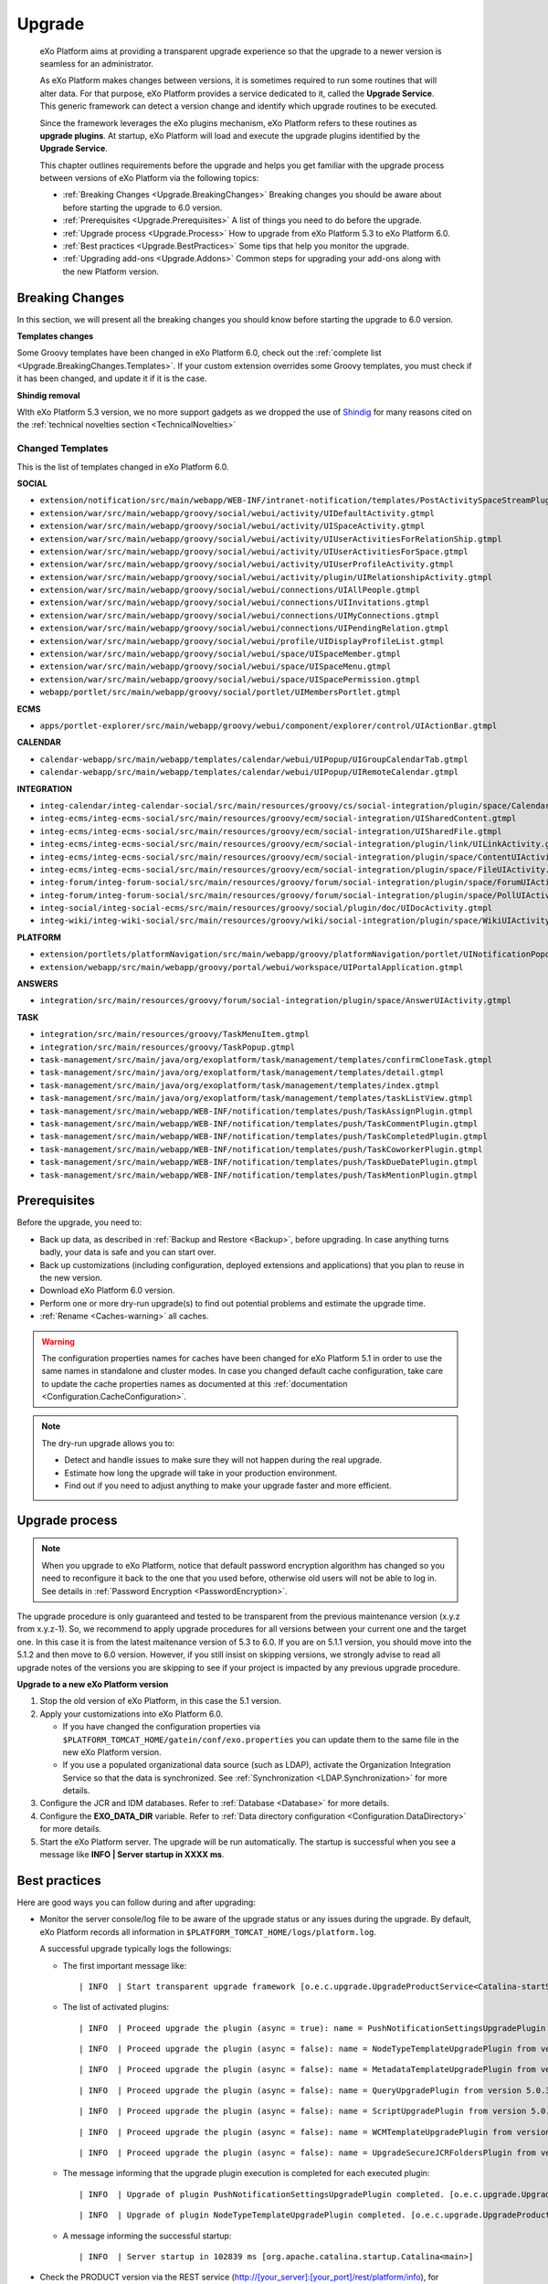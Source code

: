 .. _Upgrade:

########
Upgrade
########


    eXo Platform aims at providing a transparent upgrade experience so that
    the upgrade to a newer version is seamless for an administrator.

    As eXo Platform makes changes between versions, it is sometimes required
    to run some routines that will alter data. For that purpose, eXo Platform
    provides a service dedicated to it, called the **Upgrade Service**.
    This generic framework can detect a version change and identify
    which upgrade routines to be executed.

    Since the framework leverages the eXo plugins mechanism, eXo Platform
    refers to these routines as **upgrade plugins**. At startup, eXo Platform
    will load and execute the upgrade plugins identified by the
    **Upgrade Service**.

    This chapter outlines requirements before the upgrade and helps you
    get familiar with the upgrade process between versions of eXo Platform 
    via the following topics:

    -  :ref:`Breaking Changes <Upgrade.BreakingChanges>`
       Breaking changes you should be aware about before starting the
       upgrade to 6.0 version.

    -  :ref:`Prerequisites <Upgrade.Prerequisites>`
       A list of things you need to do before the upgrade.

    -  :ref:`Upgrade process <Upgrade.Process>`
       How to upgrade from eXo Platform 5.3 to eXo Platform 6.0.

    -  :ref:`Best practices <Upgrade.BestPractices>`
       Some tips that help you monitor the upgrade.

    -  :ref:`Upgrading add-ons <Upgrade.Addons>`
       Common steps for upgrading your add-ons along with the new
       Platform version.


.. _Upgrade.BreakingChanges:

================
Breaking Changes
================

In this section, we will present all the breaking changes you should
know before starting the upgrade to 6.0 version.


**Templates changes**

Some Groovy templates have been changed in eXo Platform 6.0, check
out the :ref:`complete list <Upgrade.BreakingChanges.Templates>`. If 
your custom extension overrides some Groovy templates, you must check 
if it has been changed, and update it if it is the case.

**Shindig removal**

WIth eXo Platform 5.3 version, we no more support gadgets as we dropped the use of `Shindig <https://shindig.apache.org/>`__
for many reasons cited on the :ref:`technical novelties section <TechnicalNovelties>`

.. _Upgrade.BreakingChanges.Templates

Changed Templates
~~~~~~~~~~~~~~~~~~

This is the list of templates changed in eXo Platform 6.0.

**SOCIAL**

-  ``extension/notification/src/main/webapp/WEB-INF/intranet-notification/templates/PostActivitySpaceStreamPlugin.gtmpl``

-  ``extension/war/src/main/webapp/groovy/social/webui/activity/UIDefaultActivity.gtmpl``

-  ``extension/war/src/main/webapp/groovy/social/webui/activity/UISpaceActivity.gtmpl``

-  ``extension/war/src/main/webapp/groovy/social/webui/activity/UIUserActivitiesForRelationShip.gtmpl``

-  ``extension/war/src/main/webapp/groovy/social/webui/activity/UIUserActivitiesForSpace.gtmpl``

-  ``extension/war/src/main/webapp/groovy/social/webui/activity/UIUserProfileActivity.gtmpl``

-  ``extension/war/src/main/webapp/groovy/social/webui/activity/plugin/UIRelationshipActivity.gtmpl``

-  ``extension/war/src/main/webapp/groovy/social/webui/connections/UIAllPeople.gtmpl``

-  ``extension/war/src/main/webapp/groovy/social/webui/connections/UIInvitations.gtmpl``

-  ``extension/war/src/main/webapp/groovy/social/webui/connections/UIMyConnections.gtmpl``

-  ``extension/war/src/main/webapp/groovy/social/webui/connections/UIPendingRelation.gtmpl``

-  ``extension/war/src/main/webapp/groovy/social/webui/profile/UIDisplayProfileList.gtmpl``

-  ``extension/war/src/main/webapp/groovy/social/webui/space/UISpaceMember.gtmpl``

-  ``extension/war/src/main/webapp/groovy/social/webui/space/UISpaceMenu.gtmpl``

-  ``extension/war/src/main/webapp/groovy/social/webui/space/UISpacePermission.gtmpl``

-  ``webapp/portlet/src/main/webapp/groovy/social/portlet/UIMembersPortlet.gtmpl``

**ECMS**

-  ``apps/portlet-explorer/src/main/webapp/groovy/webui/component/explorer/control/UIActionBar.gtmpl``

**CALENDAR**

-  ``calendar-webapp/src/main/webapp/templates/calendar/webui/UIPopup/UIGroupCalendarTab.gtmpl``

-  ``calendar-webapp/src/main/webapp/templates/calendar/webui/UIPopup/UIRemoteCalendar.gtmpl``

**INTEGRATION**

-  ``integ-calendar/integ-calendar-social/src/main/resources/groovy/cs/social-integration/plugin/space/CalendarUIActivity.gtmpl``

-  ``integ-ecms/integ-ecms-social/src/main/resources/groovy/ecm/social-integration/UISharedContent.gtmpl``

-  ``integ-ecms/integ-ecms-social/src/main/resources/groovy/ecm/social-integration/UISharedFile.gtmpl``

-  ``integ-ecms/integ-ecms-social/src/main/resources/groovy/ecm/social-integration/plugin/link/UILinkActivity.gtmpl``

-  ``integ-ecms/integ-ecms-social/src/main/resources/groovy/ecm/social-integration/plugin/space/ContentUIActivity.gtmpl``

-  ``integ-ecms/integ-ecms-social/src/main/resources/groovy/ecm/social-integration/plugin/space/FileUIActivity.gtmpl``

-  ``integ-forum/integ-forum-social/src/main/resources/groovy/forum/social-integration/plugin/space/ForumUIActivity.gtmpl``

-  ``integ-forum/integ-forum-social/src/main/resources/groovy/forum/social-integration/plugin/space/PollUIActivity.gtmpl``

-  ``integ-social/integ-social-ecms/src/main/resources/groovy/social/plugin/doc/UIDocActivity.gtmpl``

-  ``integ-wiki/integ-wiki-social/src/main/resources/groovy/wiki/social-integration/plugin/space/WikiUIActivity.gtmpl``

**PLATFORM**

-  ``extension/portlets/platformNavigation/src/main/webapp/groovy/platformNavigation/portlet/UINotificationPopoverToolbarPortlet/UINotificationPopoverToolbarPortlet.gtmpl``

-  ``extension/webapp/src/main/webapp/groovy/portal/webui/workspace/UIPortalApplication.gtmpl``

**ANSWERS**

-  ``integration/src/main/resources/groovy/forum/social-integration/plugin/space/AnswerUIActivity.gtmpl``


**TASK**

-  ``integration/src/main/resources/groovy/TaskMenuItem.gtmpl``

-  ``integration/src/main/resources/groovy/TaskPopup.gtmpl``

-  ``task-management/src/main/java/org/exoplatform/task/management/templates/confirmCloneTask.gtmpl``

-  ``task-management/src/main/java/org/exoplatform/task/management/templates/detail.gtmpl``

-  ``task-management/src/main/java/org/exoplatform/task/management/templates/index.gtmpl``

-  ``task-management/src/main/java/org/exoplatform/task/management/templates/taskListView.gtmpl``

-  ``task-management/src/main/webapp/WEB-INF/notification/templates/push/TaskAssignPlugin.gtmpl``

-  ``task-management/src/main/webapp/WEB-INF/notification/templates/push/TaskCommentPlugin.gtmpl``

-  ``task-management/src/main/webapp/WEB-INF/notification/templates/push/TaskCompletedPlugin.gtmpl``

-  ``task-management/src/main/webapp/WEB-INF/notification/templates/push/TaskCoworkerPlugin.gtmpl``

-  ``task-management/src/main/webapp/WEB-INF/notification/templates/push/TaskDueDatePlugin.gtmpl``

-  ``task-management/src/main/webapp/WEB-INF/notification/templates/push/TaskMentionPlugin.gtmpl``

.. _Upgrade.Prerequisites:

=============
Prerequisites
=============

Before the upgrade, you need to:

-  Back up data, as described in :ref:`Backup and Restore <Backup>`, 
   before upgrading. In case anything turns badly, your data is safe and 
   you can start over.

-  Back up customizations (including configuration, deployed extensions
   and applications) that you plan to reuse in the new version.

-  Download eXo Platform 6.0 version.

-  Perform one or more dry-run upgrade(s) to find out potential problems
   and estimate the upgrade time.
   
-  :ref:`Rename <Caches-warning>` all caches.   
   
.. _Caches-warning:
   
.. warning:: The configuration properties names for caches have been changed for eXo Platform 5.1 in order 
             to use the same names in standalone and cluster modes. 
             In case you changed default cache configuration, take care to update the cache properties names  
             as documented at this :ref:`documentation <Configuration.CacheConfiguration>`. 

.. note:: The dry-run upgrade allows you to:

			-  Detect and handle issues to make sure they will not happen during the real upgrade.
			-  Estimate how long the upgrade will take in your production environment.
			-  Find out if you need to adjust anything to make your upgrade faster and more efficient.


.. _Upgrade.Process:

===============
Upgrade process
===============

.. note:: When you upgrade to eXo Platform, notice that default password 
		  encryption algorithm has changed so you need to reconfigure it 
		  back to the one that you used before, otherwise old users will 
		  not be able to log in. See details in :ref:`Password Encryption <PasswordEncryption>`.

The upgrade procedure is only guaranteed and tested to be transparent
from the previous maintenance version (x.y.z from x.y.z-1). So, we
recommend to apply upgrade procedures for all versions between your
current one and the target one. In this case it is from the latest 
maitenance version of 5.3 to 6.0. 
If you are on 5.1.1 version, you  should move into the 5.1.2 and then 
move to 6.0 version. However, if you still  insist on skipping versions, 
we strongly advise to read all upgrade notes of the versions you are 
skipping to see if your project is  impacted by any previous upgrade 
procedure.


**Upgrade to a new eXo Platform version**


1. Stop the old version of eXo Platform, in this case the 5.1 version.

2. Apply your customizations into eXo Platform 6.0.

   -  If you have changed the configuration properties via
      ``$PLATFORM_TOMCAT_HOME/gatein/conf/exo.properties`` you can update them to the same file in the new eXo 
      Platform version.

   -  If you use a populated organizational data source (such as LDAP),
      activate the Organization Integration Service so that the data is
      synchronized. See :ref:`Synchronization <LDAP.Synchronization>` 
      for more details.

3. Configure the JCR and IDM databases. Refer to :ref:`Database <Database>`
   for more details.

4. Configure the **EXO\_DATA\_DIR** variable. Refer to :ref:`Data directory configuration <Configuration.DataDirectory>`
   for more details.

5. Start the eXo Platform server. The upgrade will be run automatically. 
   The startup is successful when you see a message like **INFO \| Server startup in XXXX ms**.


.. note::-  eXo Platform 5.1 version requires the version 5.6 of
            Elasticsearch, you should `upgrade <https://www.elastic.co/guide/en/elasticsearch/reference/5.6/setup-upgrade.html>`__
            to this version.
		    eXo Platform is shipped with an embedded version of Elasticsearch which **automatically starts** when eXo Platform starts. 
		    You can deactivate it through `Elasticsearch Configuration <Configuration.ElasticSearch>`.
			This embedded Elasticsearch instance is recommended for development and test but not for production.

			For production it is recommended to run a standalone Elasticsearch cluster (please refer to :ref:`Elasticsearch documentation <#PLFAdminGuide.ElasticsearchElasticsearch>`
			for more details). In order to use a standalone Elasticsearch cluster, some properties must be defined in
			:ref:`exo.properties <Configuration.ConfigurationOverview>`. Please refer to :ref:`Elasticsearch Configuration <Configuration.ElasticSearch>`
			for more details.


.. _Upgrade.BestPractices:

==============
Best practices
==============

Here are good ways you can follow during and after upgrading:

-  Monitor the server console/log file to be aware of the upgrade status
   or any issues during the upgrade. By default, eXo Platform records all
   information in ``$PLATFORM_TOMCAT_HOME/logs/platform.log``.

   A successful upgrade typically logs the followings:

   -  The first important message like:

      ::

          | INFO  | Start transparent upgrade framework [o.e.c.upgrade.UpgradeProductService<Catalina-startStop-1>] 

   -  The list of activated plugins: 

      ::

          | INFO  | Proceed upgrade the plugin (async = true): name = PushNotificationSettingsUpgradePlugin from version 5.0.3 to 5.1.0 [o.e.c.upgrade.UpgradeProductService<Catalina-startStop-1>] 

      ::

          | INFO  | Proceed upgrade the plugin (async = false): name = NodeTypeTemplateUpgradePlugin from version 5.0.3 to 5.1.0 [o.e.c.upgrade.UpgradeProductService<Catalina-startStop-1>] 

      ::

          | INFO  | Proceed upgrade the plugin (async = false): name = MetadataTemplateUpgradePlugin from version 5.0.3 to 5.1.0 [o.e.c.upgrade.UpgradeProductService<Catalina-startStop-1>] 

      ::

          | INFO  | Proceed upgrade the plugin (async = false): name = QueryUpgradePlugin from version 5.0.3 to 5.1.0 [o.e.c.upgrade.UpgradeProductService<Catalina-startStop-1>] 

      ::

          | INFO  | Proceed upgrade the plugin (async = false): name = ScriptUpgradePlugin from version 5.0.3 to 5.1.0 [o.e.c.upgrade.UpgradeProductService<Catalina-startStop-1>] 
      
      ::

          | INFO  | Proceed upgrade the plugin (async = false): name = WCMTemplateUpgradePlugin from version 5.0.3 to 5.1.0 [o.e.c.upgrade.UpgradeProductService<Catalina-startStop-1>] 

      
      ::

          | INFO  | Proceed upgrade the plugin (async = false): name = UpgradeSecureJCRFoldersPlugin from version 5.0.3 to 5.1.0 [o.e.c.upgrade.UpgradeProductService<Catalina-startStop-1>] 

   -  The message informing that the upgrade plugin execution is
      completed for each executed plugin:

      ::

          | INFO  | Upgrade of plugin PushNotificationSettingsUpgradePlugin completed. [o.e.c.upgrade.UpgradeProductService<pool-6-thread-1>] 
      ::

          | INFO  | Upgrade of plugin NodeTypeTemplateUpgradePlugin completed. [o.e.c.upgrade.UpgradeProductService<Catalina-startStop-1>] 
      

   -  A message informing the successful startup:

      ::

          | INFO  | Server startup in 102839 ms [org.apache.catalina.startup.Catalina<main>] 

-  Check the PRODUCT version via the REST service
   (`http://[your\_server]:[your\_port]/rest/platform/info <http://[your_server]:[your_port]/rest/platform/info>`__),
   for example: **"platformVersion":"5.1.0"**.

   Or, you can see the new version in the footer of Login page as
   follows:

   |image0|

-  Log in and check some functions, components and customizations to see
   if they are working correctly.

.. _Upgrade.Addons:

=================
Upgrading add-ons
=================

After upgrading Platform, you have to re-install your add-ons and
re-configure them.

**Check the version.**

The old add-on version might be compatible with the new Platform
version, or not, so it is recommended you always install newer
compatible version if any.

Before installing an add-on, you can use ``describe`` command to check
its versions. The command usage is documented
:ref:`here <AddonsManagement.Describing>`.

You can also find the compatibility information at `this
page <https://www.exoplatform.com/supported-environments>`__.

**Check the configuration.**

If the add-on version does not change, typically you just need to copy
the old configuration. Otherwise you are recommended to check :ref:`Add-ons Guide <eXoAddonsGuide>` 
for configuration changes.

**Check if any extra upgrade step required.**


.. |image0| image:: images/login_page_version.png
